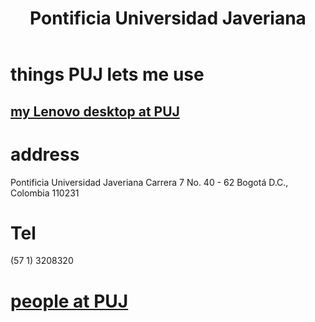 :PROPERTIES:
:ID:       71bc3043-e020-47c3-8ea7-8a6183c3ea60
:ROAM_ALIASES: PUJ Javeriana
:END:
#+title: Pontificia Universidad Javeriana
* things PUJ lets me use
** [[id:0afcf68c-0f5c-49d1-b204-2d48f5c260c0][my Lenovo desktop at PUJ]]
* address
  Pontificia Universidad Javeriana
  Carrera 7 No. 40 - 62
  Bogotá D.C., Colombia 110231
* Tel
  (57 1) 3208320
* [[id:dc06c37d-d6a6-4ef1-94de-1616e9c2395e][people at PUJ]]
